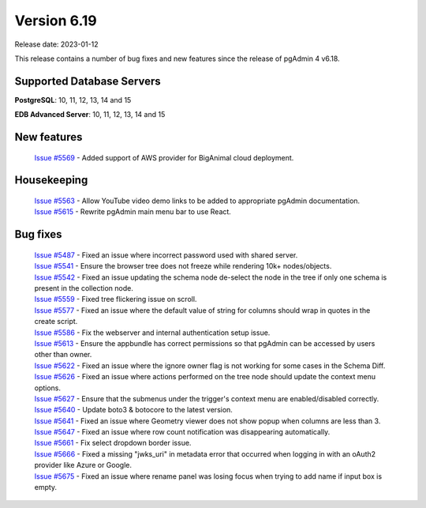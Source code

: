 ************
Version 6.19
************

Release date: 2023-01-12

This release contains a number of bug fixes and new features since the release of pgAdmin 4 v6.18.

Supported Database Servers
**************************
**PostgreSQL**: 10, 11, 12, 13, 14 and 15

**EDB Advanced Server**: 10, 11, 12, 13, 14 and 15

New features
************

  | `Issue #5569 <https://github.com/pgadmin-org/pgadmin4/issues/5569>`_ -  Added support of AWS provider for BigAnimal cloud deployment.

Housekeeping
************

  | `Issue #5563 <https://github.com/pgadmin-org/pgadmin4/issues/5563>`_ -  Allow YouTube video demo links to be added to appropriate pgAdmin documentation.
  | `Issue #5615 <https://github.com/pgadmin-org/pgadmin4/issues/5615>`_ -  Rewrite pgAdmin main menu bar to use React.

Bug fixes
*********

  | `Issue #5487 <https://github.com/pgadmin-org/pgadmin4/issues/5487>`_ -  Fixed an issue where incorrect password used with shared server.
  | `Issue #5541 <https://github.com/pgadmin-org/pgadmin4/issues/5541>`_ -  Ensure the browser tree does not freeze while rendering 10k+ nodes/objects.
  | `Issue #5542 <https://github.com/pgadmin-org/pgadmin4/issues/5542>`_ -  Fixed an issue updating the schema node de-select the node in the tree if only one schema is present in the collection node.
  | `Issue #5559 <https://github.com/pgadmin-org/pgadmin4/issues/5559>`_ -  Fixed tree flickering issue on scroll.
  | `Issue #5577 <https://github.com/pgadmin-org/pgadmin4/issues/5577>`_ -  Fixed an issue where the default value of string for columns should wrap in quotes in the create script.
  | `Issue #5586 <https://github.com/pgadmin-org/pgadmin4/issues/5586>`_ -  Fix the webserver and internal authentication setup issue.
  | `Issue #5613 <https://github.com/pgadmin-org/pgadmin4/issues/5613>`_ -  Ensure the appbundle has correct permissions so that pgAdmin can be accessed by users other than owner.
  | `Issue #5622 <https://github.com/pgadmin-org/pgadmin4/issues/5622>`_ -  Fixed an issue where the ignore owner flag is not working for some cases in the Schema Diff.
  | `Issue #5626 <https://github.com/pgadmin-org/pgadmin4/issues/5626>`_ -  Fixed an issue where actions performed on the tree node should update the context menu options.
  | `Issue #5627 <https://github.com/pgadmin-org/pgadmin4/issues/5627>`_ -  Ensure that the submenus under the trigger's context menu are enabled/disabled correctly.
  | `Issue #5640 <https://github.com/pgadmin-org/pgadmin4/issues/5640>`_ -  Update boto3 & botocore to the latest version.
  | `Issue #5641 <https://github.com/pgadmin-org/pgadmin4/issues/5641>`_ -  Fixed an issue where Geometry viewer does not show popup when columns are less than 3.
  | `Issue #5647 <https://github.com/pgadmin-org/pgadmin4/issues/5647>`_ -  Fixed an issue where row count notification was disappearing automatically.
  | `Issue #5661 <https://github.com/pgadmin-org/pgadmin4/issues/5661>`_ -  Fix select dropdown border issue.
  | `Issue #5666 <https://github.com/pgadmin-org/pgadmin4/issues/5666>`_ -  Fixed a missing "jwks_uri" in metadata error that occurred when logging in with an oAuth2 provider like Azure or Google.
  | `Issue #5675 <https://github.com/pgadmin-org/pgadmin4/issues/5675>`_ -  Fixed an issue where rename panel was losing focus when trying to add name if input box is empty.
